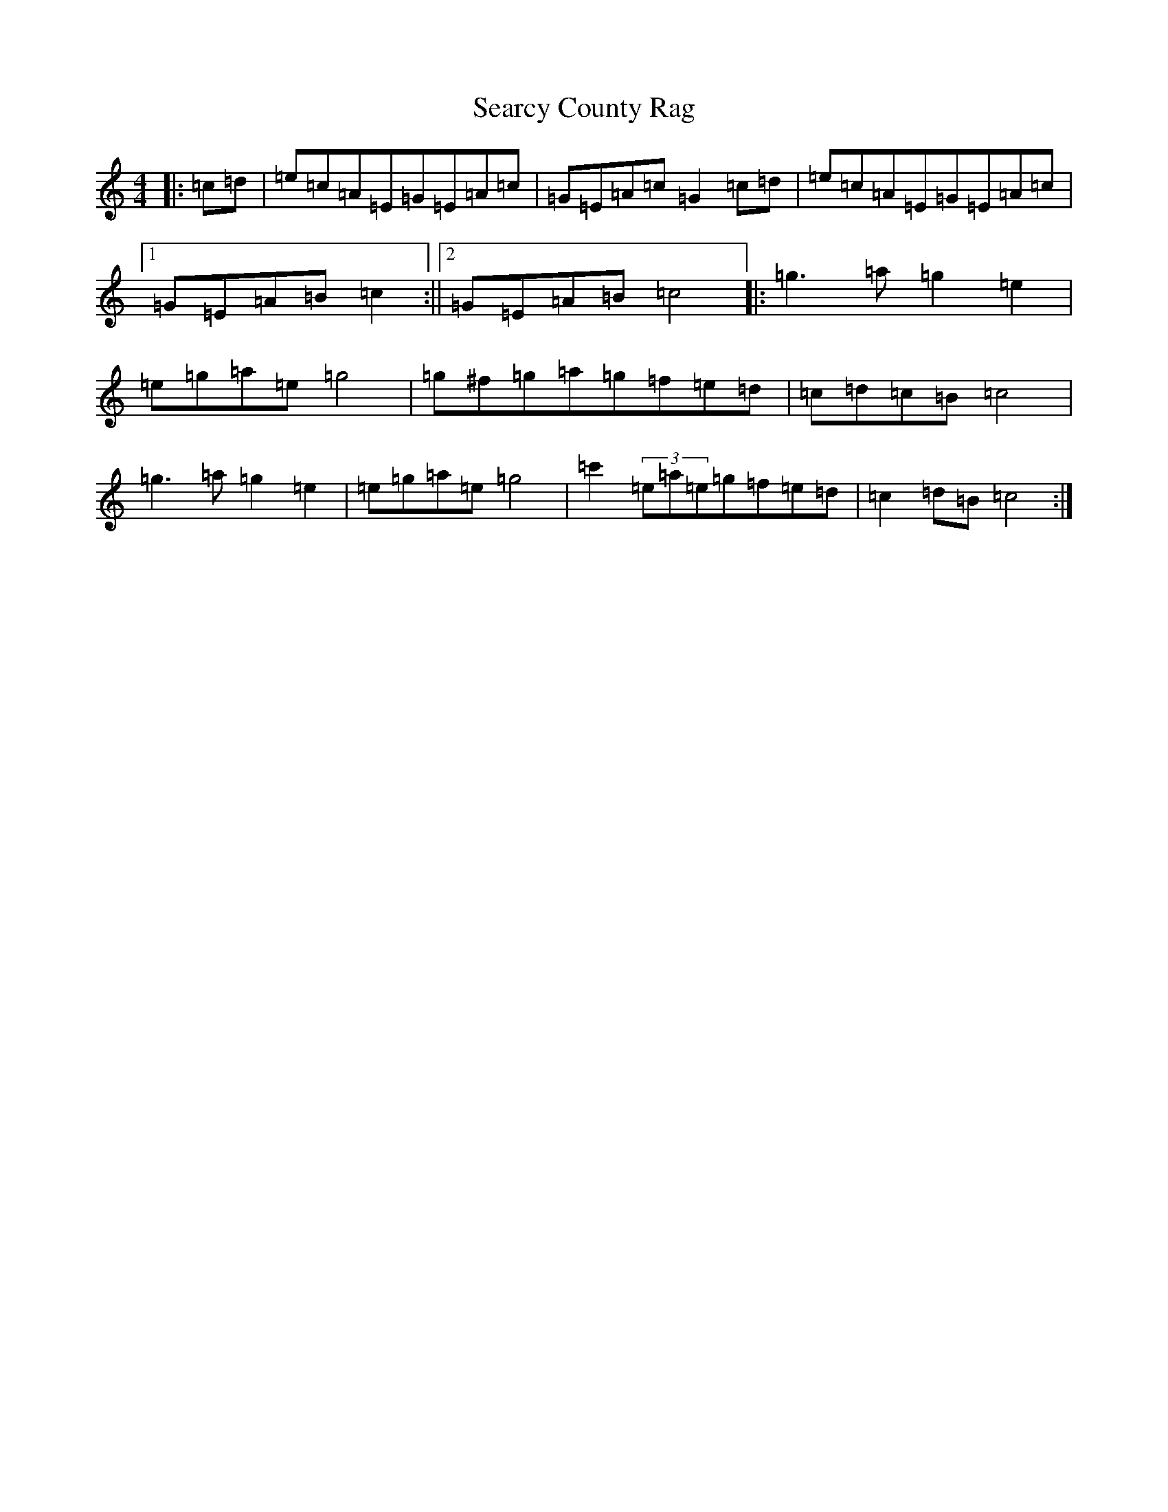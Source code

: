 X: 19124
T: Searcy County Rag
S: https://thesession.org/tunes/12120#setting12120
R: reel
M:4/4
L:1/8
K: C Major
|:=c=d|=e=c=A=E=G=E=A=c|=G=E=A=c=G2=c=d|=e=c=A=E=G=E=A=c|1=G=E=A=B=c2:||2=G=E=A=B=c4|:=g3=a=g2=e2|=e=g=a=e=g4|=g^f=g=a=g=f=e=d|=c=d=c=B=c4|=g3=a=g2=e2|=e=g=a=e=g4|=c'2(3=e=a=e=g=f=e=d|=c2=d=B=c4:|